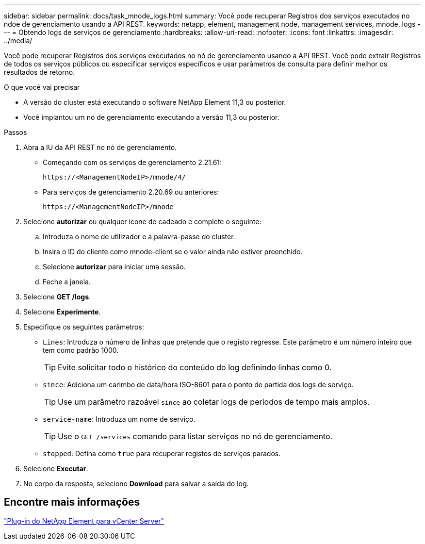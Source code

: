 ---
sidebar: sidebar 
permalink: docs/task_mnode_logs.html 
summary: Você pode recuperar Registros dos serviços executados no ndoe de gerenciamento usando a API REST. 
keywords: netapp, element, management node, management services, mnode, logs 
---
= Obtendo logs de serviços de gerenciamento
:hardbreaks:
:allow-uri-read: 
:nofooter: 
:icons: font
:linkattrs: 
:imagesdir: ../media/


[role="lead"]
Você pode recuperar Registros dos serviços executados no nó de gerenciamento usando a API REST. Você pode extrair Registros de todos os serviços públicos ou especificar serviços específicos e usar parâmetros de consulta para definir melhor os resultados de retorno.

.O que você vai precisar
* A versão do cluster está executando o software NetApp Element 11,3 ou posterior.
* Você implantou um nó de gerenciamento executando a versão 11,3 ou posterior.


.Passos
. Abra a IU da API REST no nó de gerenciamento.
+
** Começando com os serviços de gerenciamento 2.21.61:
+
[listing]
----
https://<ManagementNodeIP>/mnode/4/
----
** Para serviços de gerenciamento 2.20.69 ou anteriores:
+
[listing]
----
https://<ManagementNodeIP>/mnode
----


. Selecione *autorizar* ou qualquer ícone de cadeado e complete o seguinte:
+
.. Introduza o nome de utilizador e a palavra-passe do cluster.
.. Insira o ID do cliente como mnode-client se o valor ainda não estiver preenchido.
.. Selecione *autorizar* para iniciar uma sessão.
.. Feche a janela.


. Selecione *GET /logs*.
. Selecione *Experimente*.
. Especifique os seguintes parâmetros:
+
** `Lines`: Introduza o número de linhas que pretende que o registo regresse. Este parâmetro é um número inteiro que tem como padrão 1000.
+

TIP: Evite solicitar todo o histórico do conteúdo do log definindo linhas como 0.

** `since`: Adiciona um carimbo de data/hora ISO-8601 para o ponto de partida dos logs de serviço.
+

TIP: Use um parâmetro razoável `since` ao coletar logs de períodos de tempo mais amplos.

** `service-name`: Introduza um nome de serviço.
+

TIP: Use o `GET /services` comando para listar serviços no nó de gerenciamento.

** `stopped`: Defina como `true` para recuperar registos de serviços parados.


. Selecione *Executar*.
. No corpo da resposta, selecione *Download* para salvar a saída do log.




== Encontre mais informações

https://docs.netapp.com/us-en/vcp/index.html["Plug-in do NetApp Element para vCenter Server"^]
